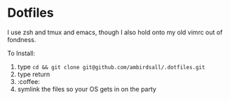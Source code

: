 * Dotfiles
I use zsh and tmux and emacs, though I also hold onto my old vimrc out of fondness.

To Install:
1) type ~cd && git clone git@github.com/ambirdsall/.dotfiles.git~
2) type return
3) :coffee:
4) symlink the files so your OS gets in on the party
